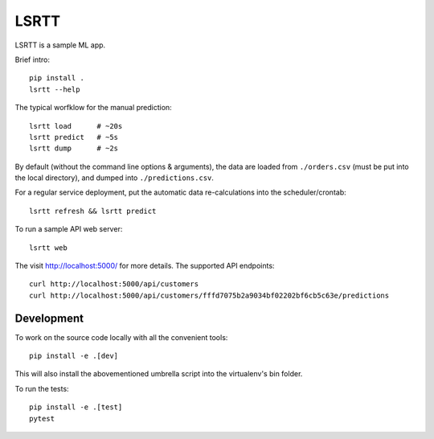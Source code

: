 =====
LSRTT
=====

LSRTT is a sample ML app.

Brief intro::

    pip install .
    lsrtt --help

The typical worfklow for the manual prediction::

    lsrtt load      # ~20s
    lsrtt predict   # ~5s
    lsrtt dump      # ~2s

By default (without the command line options & arguments),
the data are loaded from ``./orders.csv`` (must be put into the local directory),
and dumped into ``./predictions.csv``.

For a regular service deployment, put the automatic data re-calculations into the scheduler/crontab::

    lsrtt refresh && lsrtt predict

To run a sample API web server::

    lsrtt web

The visit http://localhost:5000/ for more details. The supported API endpoints::

    curl http://localhost:5000/api/customers
    curl http://localhost:5000/api/customers/fffd7075b2a9034bf02202bf6cb5c63e/predictions


Development
===========

To work on the source code locally with all the convenient tools::

    pip install -e .[dev]

This will also install the abovementioned umbrella script into the virtualenv's bin folder.

To run the tests::

    pip install -e .[test]
    pytest
